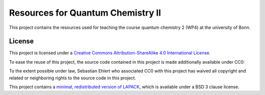 Resources for Quantum Chemistry II
==================================

This project contains the resources used for teaching the course quantum chemistry 2 (WP4) at the university of Bonn.


License
-------

.. image:: https://i.creativecommons.org/l/by-sa/4.0/88x31.png
   :alt: CC-BY-SA
   :target: http://creativecommons.org/licenses/by-sa/4.0/

This project is licensed under a `Creative Commons Attribution-ShareAlike 4.0 International License <http://creativecommons.org/licenses/by-sa/4.0/>`_.

To ease the reuse of this project, the source code contained in this project is made additionally available under CC0:

.. image:: http://i.creativecommons.org/p/zero/1.0/88x31.png
   :alt: CC0
   :target: http://creativecommons.org/publicdomain/zero/1.0/

To the extent possible under law, Sebastian Ehlert who associated CC0 with this project has waived all copyright and related or neighboring rights to the source code in this project.

This project contains a `minimal, redistributed version of LAPACK <http://www.netlib.org/lapack/>`_, which is available under a BSD 3 clause license.
